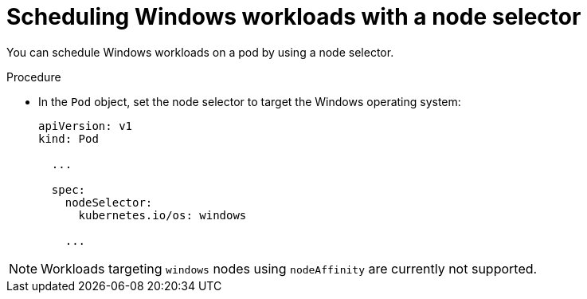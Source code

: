 // Module included in the following assemblies:
//
// * nodes/pods/nodes-pods-authenticating-with-cloud-provider.adoc

[id="scheduling-windows-workloads-node-selector_{context}"]
= Scheduling Windows workloads with a node selector

You can schedule Windows workloads on a pod by using a node selector.

.Procedure

* In the `Pod` object, set the node selector to target the Windows operating system:
+
[source,yaml]
----
apiVersion: v1
kind: Pod

  ... 

  spec:
    nodeSelector: 
      kubernetes.io/os: windows

    ... 
----

[NOTE]
====
Workloads targeting `windows` nodes using `nodeAffinity` are currently not supported.
====
